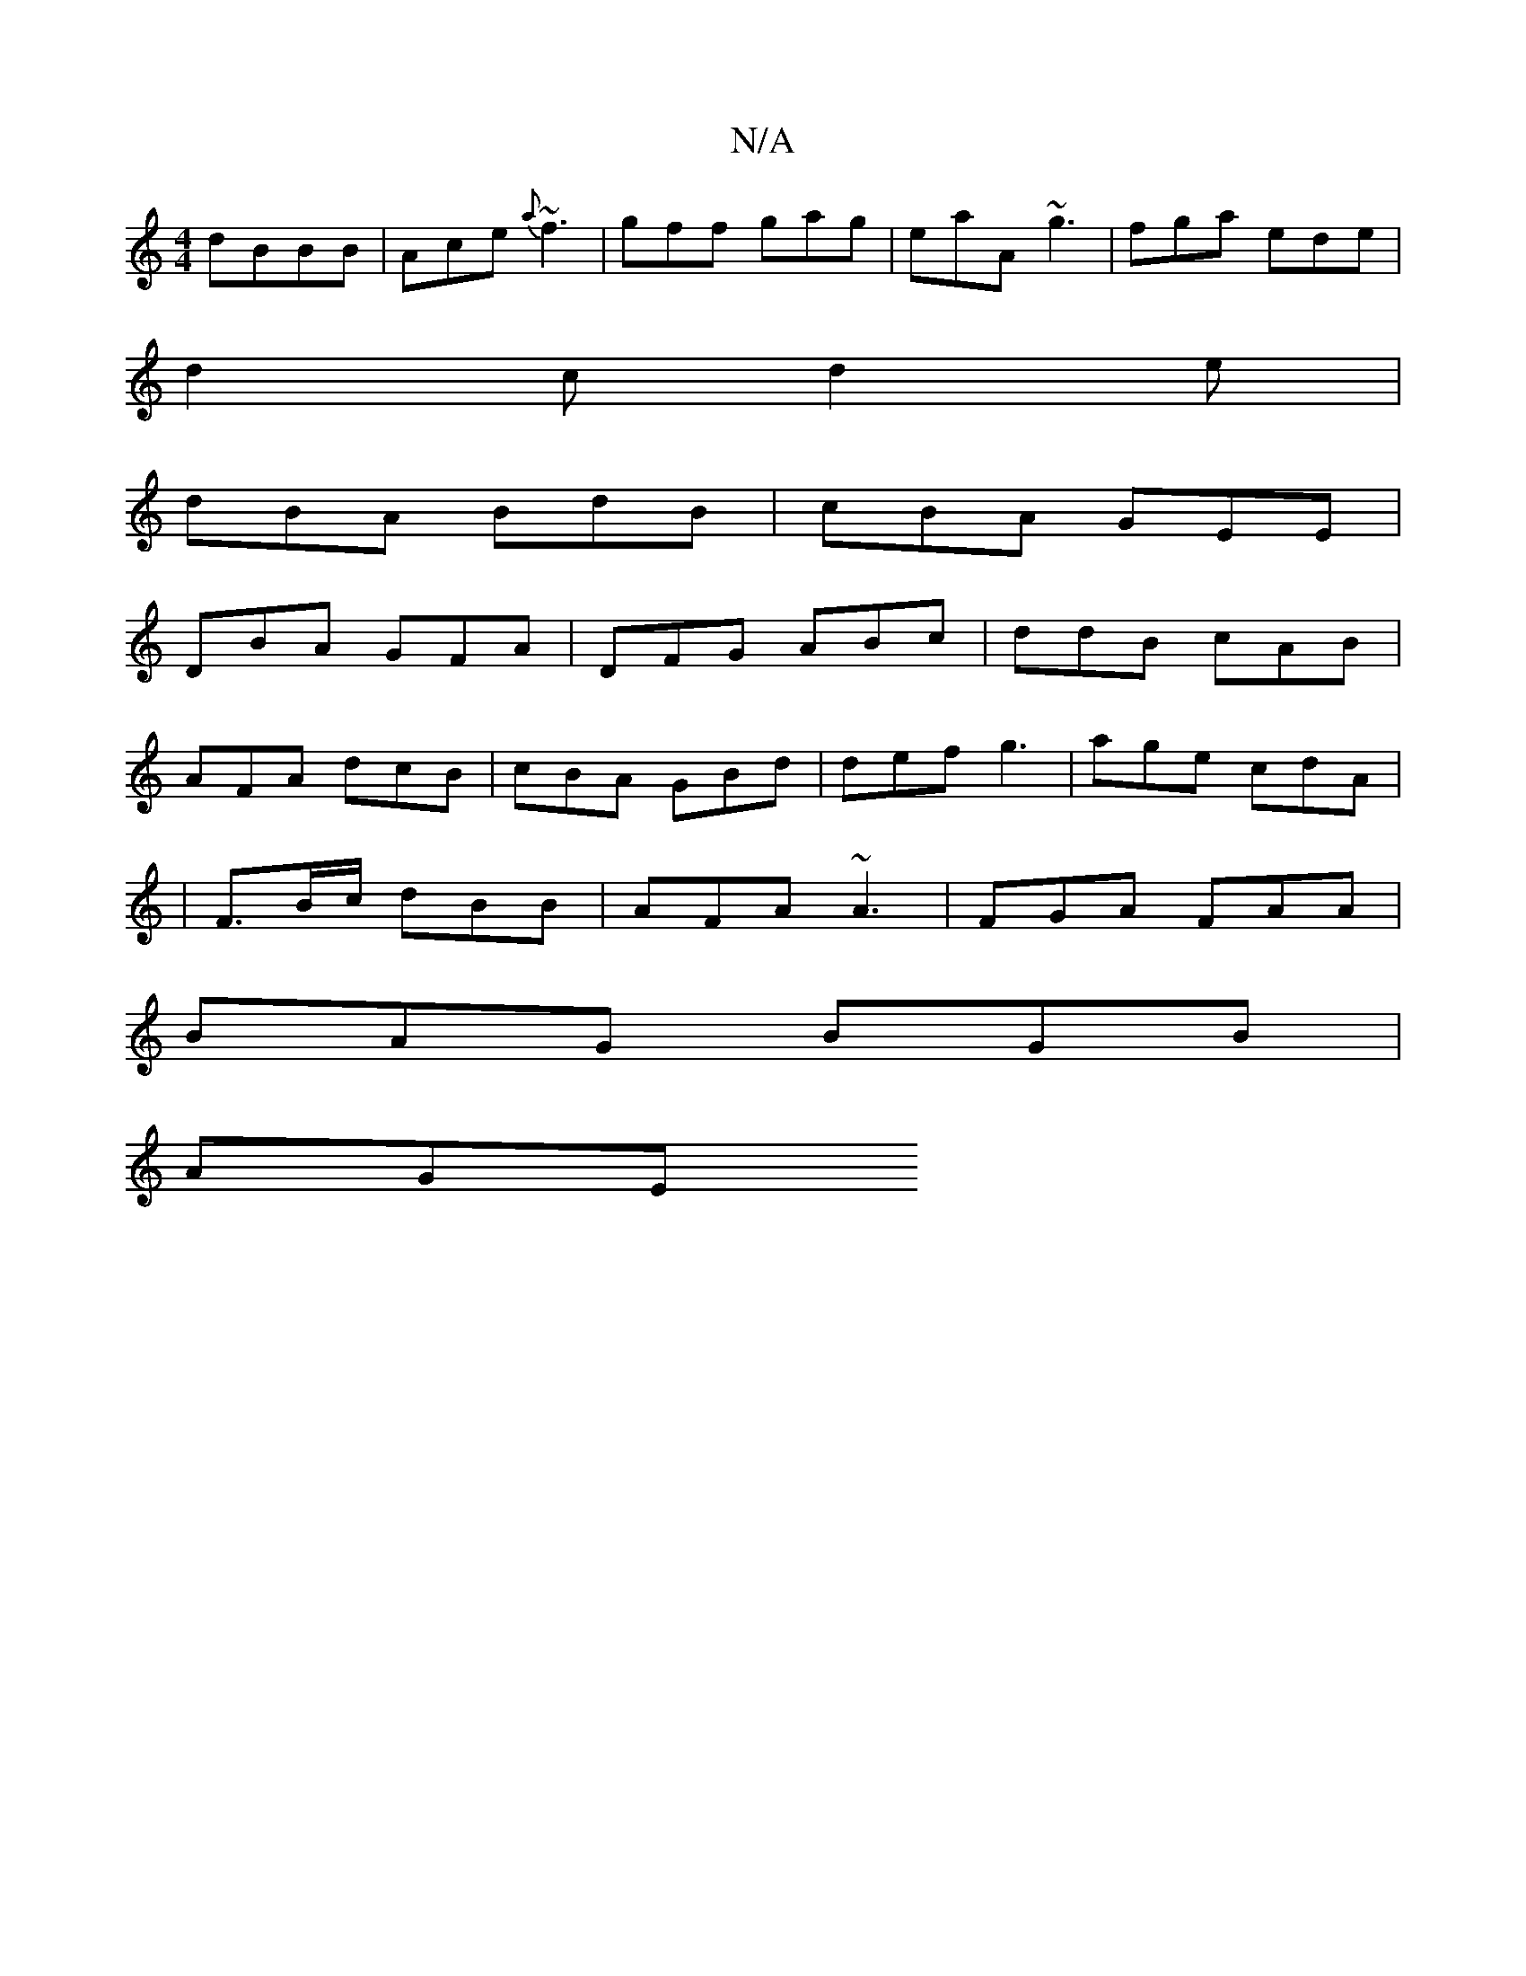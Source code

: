 X:1
T:N/A
M:4/4
R:N/A
K:Cmajor
 dBBB | -Ace {a}~f3 | gff gag | eaA ~g3 | fga ede |
d2c d2e |
dBA BdB | cBA GEE |
DBA GFA | DFG ABc | ddB cAB |
AFA dcB | cBA GBd | def g3 | age cdA |
|F3/2B/c/ dBB | AFA ~A3 | FGA FAA |
BAG BGB |
AGE